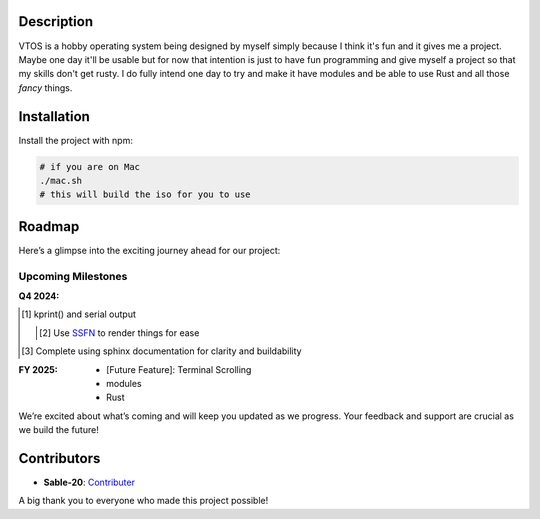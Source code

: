.. raw:: html

   <div align="center">
      <img src="static/imgs/logo.svg" width="300px" alt="Project Logo" />
       <!-- <h1>VTOS</h1> -->
   </div>

.. raw:: html

   <br>
   <h1 align="center"><strong><i>VTOS</i></strong></h1>

.. raw:: html

   <div align="center">
      <img alt="GitHub code size in bytes" src="https://img.shields.io/github/languages/code-size/Sable-20/VTOS?style=for-the-badge">
   </div>

Description
-----------

VTOS is a hobby operating system being designed by myself simply because
I think it's fun and it gives me a project. Maybe one day it'll be
usable but for now that intention is just to have fun programming and
give myself a project so that my skills don't get rusty. I do fully
intend one day to try and make it have modules and be able to use Rust
and all those *fancy* things.

Installation
------------

Install the project with npm:

.. code:: bash

   # if you are on Mac
   ./mac.sh 
   # this will build the iso for you to use

Roadmap
-------

Here’s a glimpse into the exciting journey ahead for our project:

Upcoming Milestones
~~~~~~~~~~~~~~~~~~~

:Q4 2024:

.. [#] kprint() and serial output

   .. [#] Use `SSFN <https://wiki.osdev.org/Scalable_Screen_Font>`__ to
         render things for ease
   
.. [#] Complete using sphinx documentation for clarity and buildability

:FY 2025:

   -  [Future Feature]: Terminal Scrolling
   -  modules
   -  Rust

We’re excited about what’s coming and will keep you updated as we
progress. Your feedback and support are crucial as we build the future!

Contributors
------------

-  **Sable-20**: `Contributer <https://github.com/Sable-20>`__

A big thank you to everyone who made this project possible!
